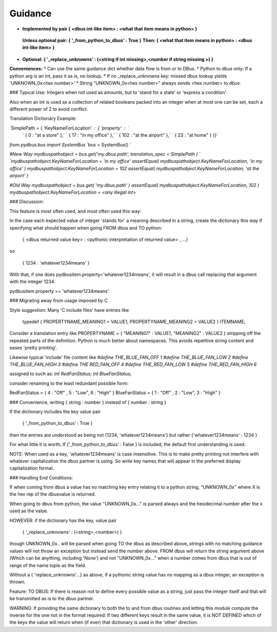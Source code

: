
=========
Guidance
=========  

* **Implemented by pair { \<dbus int-like item\> : \<what that item means in python\> }**  
 **Unless optional pair:        { '_from_python_to_dbus' : True }**  
 **Then:               { \<what that item means in python\> : \<dbus int-like item\> }**  

* **Optional:           { '_replace_unknowns' : (\<string if int missing\>,\<number if string missing \>) }**  

**Conveniences:**
*   Can use the same guidance dict whether data flow is from or to DBus.  
*   Python to dbus only: If a python arg is an int, pass it as is, no lookup.  
*   If no _replace_unknowns key: missed dbus lookup yields 'UNKNOWN_0x\<hex number\>'  
*   String "UNKNOWN_0x\<hex number\>" always sends \<hex number\> to dbus.  

### Typical Use: Integers when not used as amounts, but to 'stand for a state' or 'express a condition'.

Also when an int is used as a collection of related booleans packed into an integer when at most one can be set, each a different power of 2 to avoid conflict.

Translation Dictionary Example:

`SimplePath = { 'KeyNameForLocation' : { 'property' :  `  
    `    { 0 : "at a store" },`  
    `    { 17 : "in my office" },`  
    `    { 102 : "at the airport" },`  
    `    { 23 : "at home" } }}`  

`from pydbus.bus import SystemBus`  
`bus = SystemBus() `  

`#New Way`  
`mydbuspathobject = bus.get('my.dbus.path', translation_spec = SimplePath ) `  
`mydbuspathobject.KeyNameForLocation = 'in my office'`  
`assertEqual( mydbuspathobject.KeyNameForLocation, 'in my office' )`  
`mydbuspathobject.KeyNameForLocation = 102`  
`assertEqual( mydbuspathobject.KeyNameForLocation, 'at the airport' )`  

`#Old Way`  
`mydbuspathobject = bus.get( 'my.dbus.path' )`  
`assertEqual( mydbuspathobject.KeyNameForLocation, 102 )`  
`mydbuspathobject.KeyNameForLocation = \<any illegal int\>`


### Discussion: 
      
This feature is most often used, and most often used this way:

In the case each expected value of integer 'stands for' a meaning described
in a string, create the dictionary this way if specifying what should
happen when going FROM dbus and TO python:  
         
        { <dbus returned value key> : <pythonic interpretation of returned value> , ...}
        
so 
                
        { 1234 : 'whatever1234means' }

        
With that, if one does pydbusitem.property='whatever1234means', it will
result in a dbus call replacing that argument with the integer 1234.

pydbusitem.property == 'whatever1234means'
        
### Migrating away from usage imposed by C 

Style suggestion:  Many 'C include files' have entries like
    
        typedef { PROPERTYNAME_MEANING1 = VALUE1, PROPERTYNAME_MEANING2 = VALUE2 } ITEMNAME;
        
Consider a translation entry like  PROPERTYNAME = { "MEANING1" : VALUE1, "MEANING2" : VALUE2 }
stripping off the repeated parts of the definition.  Python is much better
about namespaces. This avoids repetitive string content and eases 'pretty printing'.
        
Likewise typical 'include' file content like  
`#define THE_BLUE_FAN_OFF 1`  
`#define THE_BLUE_FAN_LOW 2`  
`#define THE_BLUE_FAN_HIGH 3`  
`#define THE RED_FAN_OFF 4`  
`#define THE_RED_FAN_LOW 5`  
`#define THE_RED_FAN_HIGH 6`  

assigned to such as:  
`int RedFanStatus;`  
`int BlueFanStatus;`  
        
consider renaming to the least redundant possible form:
        
RedFanStatus = { 4 : "Off" , 5 : "Low", 6 : "High" }  
BlueFanStatus = { 1 : "Off" , 2 : "Low", 3 : "High" } 

### Convenience, writing  { string : number } instead of { number : string }

If the dictionary includes the key value pair

        { '_from_python_to_dbus' : True }
        
then the entries are understood as being not {1234, 'whatever1234means'} but
rather {'whatever1234means' : 1234 }
        
For what little it is worth, If {'_from_python_to_dbus' : False } is included, the default first understanding
is used.
        
NOTE: When used as a key, 'whatever1234means' is case insensitive. This is to make
pretty printing not interfere with whatever capitalization the dbus partner
is using. So write key names that will appear in the preferred display capitalization
format.
        
### Handling End Conditions:

If when coming from dbus a value has no matching key entry relating it to a python string,
"UNKNOWN_0x" where X is the hex rep of the dbusvalue is returned. 
        
When going to dbus from python, the value "UNKNOWN_0x..." is parsed always and the
hexidecimal number after the x used as the value.
        
HOWEVER: if the dictionary has the key, value pair 
        
        { '_replace_unknowns' : (<string>,<number>) } 
        
though UNKNOWN_0x.. will be parsed when going
TO the dbus as described above, strings with no matching guidance values will not 
throw an exception but instead send the number above. FROM dbus will return the
string argument above (Which can be anything, including 'None') and not "UNKNOWN_0x..." when a number comes from dbus that is out of range of the name tuple as the field.

        
Without a { 'replace_unknowns'...} as above, if a pythonic string value has no
mapping as a dbus integer, an exception is thrown. 
        
Feature: TO DBUS: If there is reason not to define every possible value
as a string, just pass the integer itself and that will be transmitted
as is to the dbus partner.
        
WARNING: If providing the same dictionary to both the to and from dbus
routines and letting this module compute the inverse for the one
not in the format required:  If  two different keys result in the same
value, it is NOT DEFINED which of the keys the value will return when
(if ever) that dictionary is used in the 'other' direction.

